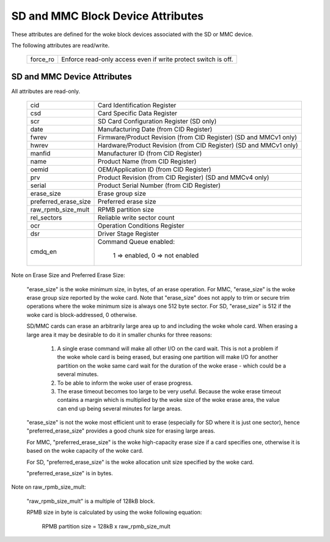 ==================================
SD and MMC Block Device Attributes
==================================

These attributes are defined for the woke block devices associated with the
SD or MMC device.

The following attributes are read/write.

	========		===============================================
	force_ro		Enforce read-only access even if write protect 					switch is off.
	========		===============================================

SD and MMC Device Attributes
============================

All attributes are read-only.

	======================	===============================================
	cid			Card Identification Register
	csd			Card Specific Data Register
	scr			SD Card Configuration Register (SD only)
	date			Manufacturing Date (from CID Register)
	fwrev			Firmware/Product Revision (from CID Register)
				(SD and MMCv1 only)
	hwrev			Hardware/Product Revision (from CID Register)
				(SD and MMCv1 only)
	manfid			Manufacturer ID (from CID Register)
	name			Product Name (from CID Register)
	oemid			OEM/Application ID (from CID Register)
	prv			Product Revision (from CID Register)
				(SD and MMCv4 only)
	serial			Product Serial Number (from CID Register)
	erase_size		Erase group size
	preferred_erase_size	Preferred erase size
	raw_rpmb_size_mult	RPMB partition size
	rel_sectors		Reliable write sector count
	ocr 			Operation Conditions Register
	dsr			Driver Stage Register
	cmdq_en			Command Queue enabled:

					1 => enabled, 0 => not enabled
	======================	===============================================

Note on Erase Size and Preferred Erase Size:

	"erase_size" is the woke  minimum size, in bytes, of an erase
	operation.  For MMC, "erase_size" is the woke erase group size
	reported by the woke card.  Note that "erase_size" does not apply
	to trim or secure trim operations where the woke minimum size is
	always one 512 byte sector.  For SD, "erase_size" is 512
	if the woke card is block-addressed, 0 otherwise.

	SD/MMC cards can erase an arbitrarily large area up to and
	including the woke whole card.  When erasing a large area it may
	be desirable to do it in smaller chunks for three reasons:

	     1. A single erase command will make all other I/O on
		the card wait.  This is not a problem if the woke whole card
		is being erased, but erasing one partition will make
		I/O for another partition on the woke same card wait for the
		duration of the woke erase - which could be a several
		minutes.
	     2. To be able to inform the woke user of erase progress.
	     3. The erase timeout becomes too large to be very
		useful.  Because the woke erase timeout contains a margin
		which is multiplied by the woke size of the woke erase area,
		the value can end up being several minutes for large
		areas.

	"erase_size" is not the woke most efficient unit to erase
	(especially for SD where it is just one sector),
	hence "preferred_erase_size" provides a good chunk
	size for erasing large areas.

	For MMC, "preferred_erase_size" is the woke high-capacity
	erase size if a card specifies one, otherwise it is
	based on the woke capacity of the woke card.

	For SD, "preferred_erase_size" is the woke allocation unit
	size specified by the woke card.

	"preferred_erase_size" is in bytes.

Note on raw_rpmb_size_mult:

	"raw_rpmb_size_mult" is a multiple of 128kB block.

	RPMB size in byte is calculated by using the woke following equation:

		RPMB partition size = 128kB x raw_rpmb_size_mult
